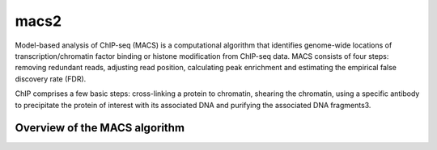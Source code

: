.. _backbone-label:

macs2
==============================
Model-based analysis of ChIP-seq (MACS) is a computational algorithm that identifies genome-wide locations of transcription/chromatin factor binding or histone modification from ChIP-seq data. MACS consists of four steps: removing redundant reads, adjusting read position, calculating peak enrichment and estimating the empirical false discovery rate (FDR). 

ChIP comprises a few basic steps: cross-linking a protein to chromatin, shearing the chromatin, using a specific antibody to precipitate the protein of interest with its associated DNA and purifying the associated DNA fragments3.


Overview of the MACS algorithm
~~~~~~~~~~~~~~~~~~~~~~~~~~~~~~~~~~

.. image:: ../imags/macs.png
   :width: 200px
   :height: 100px
   :scale: 50 %
   :alt: MACS workflow
   :align: right

